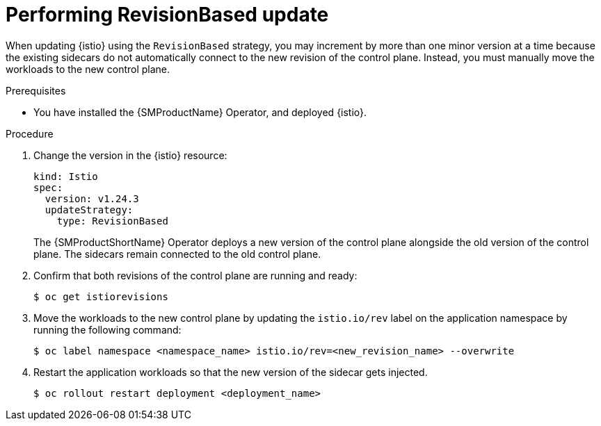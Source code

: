 // Module included in the following assemblies:
// update/ossm-updating-openshift-service-mesh.adoc

:_mod-docs-content-type: Procedure
[id="performing-revisionbased-update_{context}"]
= Performing RevisionBased update
:context: ossm-performing-revisionbased-update

When updating {istio} using the `RevisionBased` strategy, you may increment by more than one minor version at a time because the existing sidecars do not automatically connect to the new revision of the control plane. Instead, you must manually move the workloads to the new control plane.

.Prerequisites

* You have installed the {SMProductName} Operator, and deployed {istio}.

.Procedure

. Change the version in the {istio} resource:
+
[source,yaml]
----
kind: Istio
spec:
  version: v1.24.3
  updateStrategy:
    type: RevisionBased
----
+
The {SMProductShortName} Operator deploys a new version of the control plane alongside the old version of the control plane. The sidecars remain connected to the old control plane.

. Confirm that both revisions of the control plane are running and ready:
+
[source,terminal]
----
$ oc get istiorevisions
----

. Move the workloads to the new control plane by updating the `istio.io/rev` label on the application namespace by running the following command:
+
[source,terminal]
----
$ oc label namespace <namespace_name> istio.io/rev=<new_revision_name> --overwrite
----

. Restart the application workloads so that the new version of the sidecar gets injected.
+
[source,terminal]
----
$ oc rollout restart deployment <deployment_name>
----